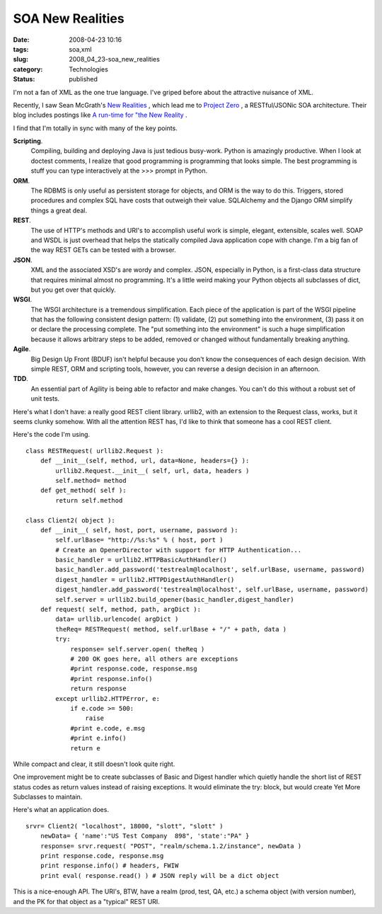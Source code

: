 SOA New Realities
=================

:date: 2008-04-23 10:16
:tags: soa,xml
:slug: 2008_04_23-soa_new_realities
:category: Technologies
:status: published







I'm not a fan of XML as the one true language.  I've griped before about the attractive nuisance of XML.



Recently, I saw Sean McGrath's `New Realities <http://seanmcgrath.blogspot.com/2008/04/new-realities.html>`_ , which lead me to `Project Zero <http://www.projectzero.org/>`_ , a RESTful/JSONic SOA architecture.  Their blog includes postings like `A run-time for "the New Reality <http://www.projectzero.org/wiki/bin/view/Community/JerrysBlog/BlogEntry5>`_ .



I find that I'm totally in sync with many of the key points.



**Scripting**.
    Compiling, building and deploying Java is just tedious busy-work.  Python is amazingly productive.  When I look at doctest comments, I realize that good programming is programming that looks simple.  The best programming is stuff you can type interactively at the >>> prompt in Python.



**ORM**.
    The RDBMS is only useful as persistent storage for objects, and ORM is the way to do this.  Triggers, stored procedures and complex SQL have costs that outweigh their value.  SQLAlchemy and the Django ORM simplify things a great deal.



**REST**.
    The use of HTTP's methods and URI's to accomplish useful work is simple, elegant, extensible, scales well.  SOAP and WSDL is just overhead that helps the statically compiled Java application cope with change.  I'm a big fan of the way REST GETs can be tested with a browser.



**JSON**.
    XML and the associated XSD's are wordy and complex.  JSON, especially in Python, is a first-class data structure that requires minimal almost no programming.  It's a little weird making your Python objects all subclasses of dict, but you get over that quickly.



**WSGI**.
    The WSGI architecture is a tremendous simplification.  Each piece of the application is part of the WSGI pipeline that has the following consistent design pattern:  (1) validate, (2) put something into the environment, (3) pass it on or declare the processing complete.  The "put something into the environment" is such a huge simplification because it allows arbitrary steps to be added, removed or changed without fundamentally breaking anything.





**Agile**.
    Big Design Up Front (BDUF) isn't helpful because you don't know the consequences of each design decision.  With simple REST, ORM and scripting tools, however, you can reverse a design decision in an afternoon.



**TDD**.
    An essential part of Agility is being able to refactor and make changes.  You can't do this without a robust set of unit tests.



Here's what I don't have: a really good REST client library.  urllib2, with an extension to the Request class, works, but it seems clunky somehow.  With all the attention REST has, I'd like to think that someone has a cool REST client.



Here's the code I'm using.

::

    class RESTRequest( urllib2.Request ):
        def __init__(self, method, url, data=None, headers={} ):
            urllib2.Request.__init__( self, url, data, headers )
            self.method= method
        def get_method( self ):
            return self.method

    class Client2( object ):
        def __init__( self, host, port, username, password ):
            self.urlBase= "http://%s:%s" % ( host, port )
            # Create an OpenerDirector with support for HTTP Authentication...
            basic_handler = urllib2.HTTPBasicAuthHandler()
            basic_handler.add_password('testrealm@localhost', self.urlBase, username, password)
            digest_handler = urllib2.HTTPDigestAuthHandler()
            digest_handler.add_password('testrealm@localhost', self.urlBase, username, password)
            self.server = urllib2.build_opener(basic_handler,digest_handler)
        def request( self, method, path, argDict ):
            data= urllib.urlencode( argDict )
            theReq= RESTRequest( method, self.urlBase + "/" + path, data )
            try:
                response= self.server.open( theReq )
                # 200 OK goes here, all others are exceptions
                #print response.code, response.msg
                #print response.info()
                return response
            except urllib2.HTTPError, e:
                if e.code >= 500:
                    raise
                #print e.code, e.msg
                #print e.info()
                return e





While compact and clear, it still doesn't look quite right.



One improvement might be to create subclasses of Basic and Digest handler which quietly handle the short list of REST status codes as return values instead of raising exceptions.  It would eliminate the try: block, but would create Yet More Subclasses to maintain.



Here's what an application does.

::

    srvr= Client2( "localhost", 18000, "slott", "slott" )
        newData= { 'name':"US Test Company  898", 'state':"PA" }
        response= srvr.request( "POST", "realm/schema.1.2/instance", newData )
        print response.code, response.msg
        print response.info() # headers, FWIW
        print eval( response.read() ) # JSON reply will be a dict object





This is a nice-enough API.  The URI's, BTW, have a realm (prod, test, QA, etc.) a schema object (with version number), and the PK for that object as a "typical" REST URI.




